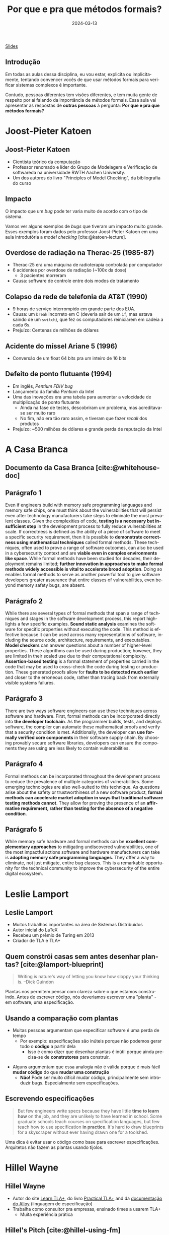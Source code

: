 :PROPERTIES:
:ID:       e75baded-6037-4370-9be5-3498ae1dd28d
:END:
#+title: Por que e pra que métodos formais?
#+EMAIL:     gabrielamoreira05@gmail.com
#+DATE:      2024-03-13
#+LANGUAGE:  en
#+OPTIONS:   H:2 num:t toc:nil \n:t @:t ::t |:t ^:t -:t f:t *:t <:t
#+OPTIONS:   TeX:t LaTeX:t skip:nil d:nil todo:nil pri:nil tags:not-in-toc
#+BEAMER_FRAME_LEVEL: 2
#+startup: beamer
#+LaTeX_CLASS: beamer
#+LaTeX_CLASS_OPTIONS: [smaller]
#+BEAMER_THEME: udesc
#+BEAMER_HEADER: \input{header.tex} \subtitle{Aula para disciplina de Métodos Formais} \institute{Departamento de Ciência da Computação - DCC\\Universidade do Estado de Santa Catarina - UDESC}
#+LATEX_COMPILER: pdflatex
#+bibliography: references.bib
#+cite_export: csl ~/MEGA/csl/associacao-brasileira-de-normas-tecnicas.csl

#+HTML: <a href="https://bugarela.com/mfo/slides/20240310185059-por_que_e_pra_que_metodos_formais.pdf">Slides</a>
#+beamer: \begin{frame}{Conteúdo}
#+TOC: headlines 3
#+beamer: \end{frame}

** Introdução

Em todas as aulas dessa disciplina, eu vou estar, explicita ou implicitamente, tentando convencer vocês de que usar métodos formais para verificar sistemas complexos é importante.

#+BEAMER: \medskip
Contudo, pessoas diferentes tem visões diferentes, e tem muita gente de respeito por aí falando da importância de métodos formais. Essa aula vai apresentar as respostas de *outras pessoas* à pergunta: *Por que e pra que métodos formais?*

* Joost-Pieter Katoen
** Joost-Pieter Katoen
#+attr_html: :width 450px
#+ATTR_LATEX: :width 0.45\textwidth
[[./figures/Joost-Pieter-Katoen.jpg]]
- Cientista teórico da computação
- Professor renomado e líder do Grupo de Modelagem e Verificação de softwareda na universidade RWTH Aachen University.
- Um dos autores do livro "Principles of Model Checking", da bibliografia do curso

** Impacto
O impacto que um /bug/ pode ter varia muito de acordo com o tipo de sistema.

#+BEAMER: \medskip

Vamos ver alguns exemplos de /bugs/ que tiveram um impacto muito grande. Esses exemplos foram dados pelo professor Joost-Pieter Katoen em uma aula introdutória a /model checking/ [cite:@katoen-lecture].

** Overdose de radiação na Therac-25 (1985-87)
#+attr_html: :width 450px
#+ATTR_LATEX: :width 0.45\textwidth
[[./figures/therac25.png]]

- Therac-25 era uma máquina de radioterapia controlada por computador
- 6 acidentes por overdose de radiação (~100x da dose)
  - 3 pacientes morreram
- Causa: software de controle entre dois modos de tratamento

** Colapso da rede de telefonia da AT&T (1990)
- 9 horas de serviço interrompido em grande parte dos EUA.
- Causa: um =break= incorreto em C (deveria sair de um =if=, mas estava saindo de um =switch=), que fez os computadores reiniciarem em cadeia a cada 6s.
- Prejuízo: Centenas de milhões de dólares

** Acidente do míssel Ariane 5 (1996)
#+attr_html: :width 450px
#+ATTR_LATEX: :width 0.6\textwidth
[[./figures/ariane5.png]]

- Conversão de um float 64 bits pra um inteiro de 16 bits

** Defeito de ponto flutuante (1994)
#+attr_html: :width 450px
#+ATTR_LATEX: :width 0.3\textwidth
[[./figures/pentium.jpg]]

- Em inglês, /Pentium FDIV bug/
- Lançamento da família /Pentium/ da Intel
- Uma das inovações era uma tabela para aumentar a velocidade de multiplicação de ponto flutuante
  - Ainda na fase de testes, descobriram um problema, mas acreditava-se ser muito raro
  - No fim, não era tão raro assim, e tiveram que fazer /recall/ dos produtos
- Prejuízo: ~500 milhões de dólares e grande perda de reputação da Intel


* A Casa Branca
** Documento da Casa Branca [cite:@whitehouse-doc]
#+attr_html: :width 450px
#+ATTR_LATEX: :width 0.7\textwidth
[[./figures/whitehouse_cover.png]]

** Parágrafo 1
Even if engineers build with memory safe programming languages and memory safe chips, one must think about the vulnerabilities that will persist even after technology manufacturers take steps to eliminate the most prevalent classes. Given the complexities of code, *testing is a necessary but insufficient step* in the development process to fully reduce vulnerabilities at scale. If correctness is defined as the ability of a piece of software to meet a specific security requirement, then it is possible to *demonstrate correctness using mathematical techniques* called formal methods. These techniques, often used to prove a range of software outcomes, can also be used in a cybersecurity context and are *viable even in complex environments like space*. While formal methods have been studied for decades, their deployment remains limited; *further innovation in approaches to make formal methods widely accessible is vital to accelerate broad adoption*. Doing so enables formal methods to serve as another powerful tool to give software developers greater assurance that entire classes of vulnerabilities, even beyond memory safety bugs, are absent.

** Parágrafo 2
While there are several types of formal methods that span a range of techniques and stages in the software development process, this report highlights a few specific examples. *Sound static analysis* examines the software for specific properties without executing the code. This method is effective because it can be used across many representations of software, including the source code, architecture, requirements, and executables. *Model checkers* can answer questions about a number of higher-level properties. These algorithms can be used during production; however, they are limited in their scaled use due to their computational complexity. *Assertion-based testing* is a formal statement of properties carried in the code that may be used to cross-check the code during testing or production. These generated proofs allow for *faults to be detected much earlier* and closer to the erroneous code, rather than tracing back from externally visible systems failures.

** Parágrafo 3
There are two ways software engineers can use these techniques across software and hardware. First, formal methods can be incorporated directly into *the developer toolchain*. As the programmer builds, tests, and deploys software, the compiler can automate these mathematical proofs and verify that a security condition is met. Additionally, the developer can *use formally verified core components* in their software supply chain. By choosing provably secure software libraries, developers can ensure the components they are using are less likely to contain vulnerabilities.

# ** Métodos formais em ferramentas de desenvolvimento

# ** Componentes verificados formalmente
# - CompCert

** Parágrafo 4
Formal methods can be incorporated throughout the development process to reduce the prevalence of multiple categories of vulnerabilities. Some emerging technologies are also well-suited to this technique. As questions arise about the safety or trustworthiness of a new software product, *formal methods can accelerate market adoption in ways that traditional software testing methods cannot*. They allow for proving the presence of an *affirmative requirement, rather than testing for the absence of a negative condition*.

** Parágrafo 5
While memory safe hardware and formal methods can be *excellent complementary approaches* to mitigating undiscovered vulnerabilities, one of the most impactful actions software and hardware manufacturers can take is *adopting memory safe programming languages*. They offer a way to eliminate, not just mitigate, entire bug classes. This is a remarkable opportunity for the technical community to improve the cybersecurity of the entire digital ecosystem.


* Leslie Lamport
** Leslie Lamport
#+attr_html: :width 450px
#+ATTR_LATEX: :width 0.45\textwidth
[[./figures/Leslie-Lamport.jpg]]
- Muitos trabalhos importantes na área de Sistemas Distribuídos
- Autor inicial do LaTeX
- Recebeu um prêmio de Turing em 2013
- Criador de TLA e TLA+

** Quem constrói casas sem antes desenhar plantas? [cite:@lamport-blueprint]
#+begin_quote
Writing is nature's way of letting you know how sloppy your thinking is. --Dick Guindon
#+end_quote

#+BEAMER: \pause
#+BEAMER: \medskip
Plantas nos permitem pensar com clareza sobre o que estamos construindo. Antes de escrever código, nós deveriamos escrever uma "planta" - em software, uma especificação.

** Usando a comparação com plantas
- Muitas pessoas argumentam que especificar software é uma perda de tempo
  - Por exemplo: especificações são inúteis porque não podemos gerar todo o *código* a partir dela
    - Isso é como dizer que desenhar plantas é inútil porque ainda precisa-se de *construtores* para construir.

#+BEAMER: \pause
#+BEAMER: \medskip
- Alguns argumentam que essa analogia não é válida porque é mais fácil *mudar código* do que *mudar uma construção*
  - *Não!* Pode ser muito difícil mudar código, principalmente sem introduzir bugs. Especialmente sem especificações.

** Escrevendo especificações
#+begin_quote
But few engineers write specs because they have little *time to learn how* on the job, and they are unlikely to have learned in school. Some graduate schools teach courses on specification languages, but few teach how to use specification *in practice*. It's hard to draw blueprints for a skyscraper without ever having drawn one for a toolshed.
#+end_quote

#+BEAMER: \pause
#+BEAMER: \medskip
Uma dica é evitar usar o código como base para escrever especificações. Arquitetos não fazem as plantas usando tijolos.

* Hillel Wayne
** Hillel Wayne
#+attr_html: :width 450px
#+ATTR_LATEX: :width 0.45\textwidth
[[./figures/Hillel-Wayne.jpg]]
- Autor do site [[https://www.learntla.com][Learn TLA+]], do livro  [[https://is.gd/ptlaplus][Practical TLA+]] and da [[https://alloy.readthedocs.io/en/latest/][documentação do Alloy]] (linguagem de especificação)
- Trabalha como consultor pra empresas, ensinado times a usarem TLA+
  - Muita experiência prática

** Hillel's Pitch [cite:@hillel-using-fm]
#+begin_quote
Formal methods are an incredibly powerful tool. The biggest barrier to using them, in my opinion, is *education*. FM requires a different mindset from coding and sometimes people have trouble *building the intuition*. There’s also an implicitly-assumed set of math skills that are easy to learn but hard to realize you need to learn.
#+end_quote

** \faSearch\faBug Achando bugs rapidamente [cite:@hillel-fm-business]
Quanto antes os bugs são encontrados, menos dano eles causam.
#+BEAMER: \pause
#+BEAMER: \medskip

- AWS [cite:@aws-2014]
  - Modelaram DynamoDB e S3 (entre outros)
  - Encontraram bugs complexos em ambos, um deles requeria 35 passos para reprodução
  - Testes, QA e revisão de código não foram suficientes
  - Também conseguiram fazer otimizações agressivas com mais confiança

#+BEAMER: \pause
- eSparkLearning [cite:@hillel-espark]
  - Precisaram modificar o sistema para atender um cliente grande
  - Dois dias investidos em uma especificação em TLA+
  - Bugs significantes encontrados, que causariam a perda desse cliente
  - Estimativa de $300k/ano economizados

** \faDollarSign\faWrench Economizando no desenvolvimento e manutenção
Formalizando designs, é possível simplificar os sistemas antes de começar a desenvolver.
#+BEAMER: \pause
#+BEAMER: \medskip

- OpenComRTOS [cite:@rtos]
  - Real-time operating system (RTOS)
  - Modelar ajudou com que desenvolvedores júniores (menos experientes) pudessem contribuir para o sistema complexo

#+BEAMER: \pause
#+BEAMER: \medskip
- Cockroach Labs [cite:@parallel-commits]
  - Modelo em TLA+ para uma otimização de commits paralelos
  - Encontraram um bug que precisaria de mais de 10 horas para debugar
  - O modelo deu confiança de que a solução para o bug funcionava

** \faSearch\faBug Achando bugs em sistemas legado
Mesmo em sistemas legados, e muito útil achar bugs antes que os usuários os achem.
#+BEAMER: \pause
#+BEAMER: \medskip

- Rackspace [cite:@rackspace]
  - Analisando um sistema em produção com Alloy, acharam um bug tão severo que tiveram que refazer *um ano* de trabalho. Se tivessem usado métodos formais desde o início, poderiam ter salvado esse ano.

#+BEAMER: \pause
#+BEAMER: \medskip
- ElasticSearch [cite:@elastic-issue]
  - Em três dias de modelagem de algumas partes da engine do ElasticSearch, um problema significante foi econtrado.
  - Três meses depois de arrumarem o problema, alguém encontrou e reportou o exato problema em uma versão antiga.

** Demo (Adaptada)

- Estou doando meu sofá, alguém quer?
- Quem quiser, me manda um e-mail essa semana e é seu

#+BEAMER: \pause
#+BEAMER: \medskip
Mais detalhes:
- Um sofá tem um dono
- O dono do sofá pode ofertá-lo a outra pessoa. Quem recebe a oferta pode aceitá-la, e assim o sofá passa a ser dessa pessoa, ou rejeitá-la, e assim nada acontece
- A aceitação/rejeição é assíncrona. O dono do sofá pode oferecê-lo para várias pessoas e a pessoa pode esperar alguns dias antes de aceitar ou rejeitar a oferta

#+BEAMER: \pause
#+BEAMER: \medskip
Temos um problema aqui, conseguem ver?

** Demo - bug \faBug
1. Gabriela tem o sofá
2. Gabriela oferece o sofá pra Alice
3. Gabriela oferece o sofá pro Bob
4. Alice aceita. O sofá agora é da Alice
5. Bob aceita. O sofá agora é do Bob

A Alice não ofereceu o sofá para o Bob, mas o sofá era dela e passou a ser do Bob.

** Demo - características do bug \faBug

- É complexo: envolve três pessoas e quatro passos. Difícil de especificar com testes unitários.
- É sutíl: O único sintoma é que a Alice ficou sem sofá. Uma pessoa testando o OLX não ia perceber isso.
- É perigoso: Viola um requisito principal do sistema. A Alice (e quem ouvir a história dela) vai deixar de confiar em mim.

#+BEAMER: \pause
#+BEAMER: \medskip
Em [cite:@hillel-fm-business], o Hillel apresenta uma especificação em TLA+ de 15 linhas para um sistema análogo a esse e econtra o bug usando um model checker.

** Quando não usar métodos formais
Alguns pontos negativos:
#+BEAMER: \pause
- Não é possível obter a *implementação* a partir da especificação. Se você precisa ter absoluta certeza que a implementação corresponde à implementação, muito mais recursos são necessários.
#+BEAMER: \pause
- Escrever especificações é útil para sistemas complexos. Se você consegue manter o sistema inteiro na sua cabeça, pode não ser benéfico escrever uma especificação.
  - "Rule of thumb": Especificar coisas que levam menos de uma semana pra desenvolver não vale a pena.
#+BEAMER: \pause
- Especificações não são a melhor ferramenta pra encontrar erros simples de implementação, como null-checks.

# * Auditorias
# ** Auditorias de software
# - Empresas podem fazer auditorias de software para
#   - Satisfazer alguma regra/diretriz
#   - Reduzir as chances de bugs em produção

** Referências
:PROPERTIES:
:BEAMER_opt: allowframebreaks=0.8,label=
:END:
#+print_bibliography:
#+beamer: \end{frame} \maketitle
